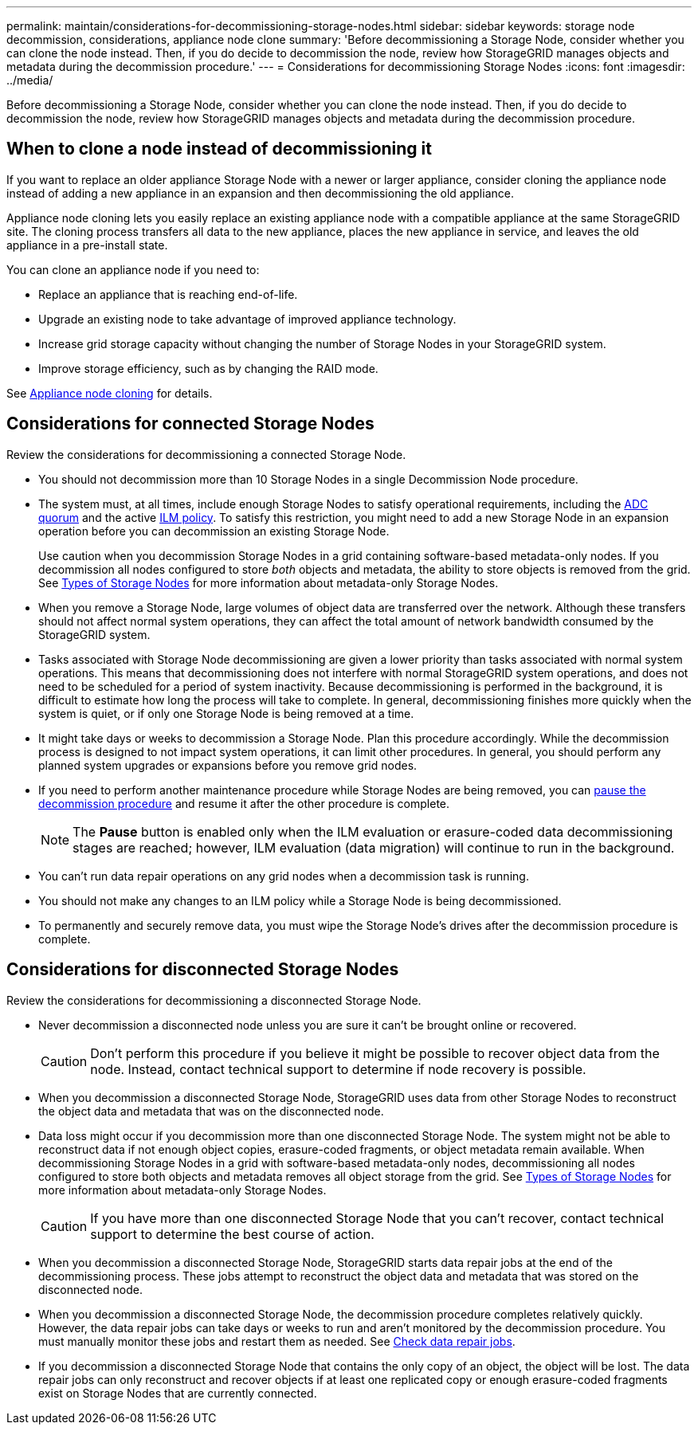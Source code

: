 ---
permalink: maintain/considerations-for-decommissioning-storage-nodes.html
sidebar: sidebar
keywords: storage node decommission, considerations, appliance node clone
summary: 'Before decommissioning a Storage Node, consider whether you can clone the node instead. Then, if you do decide to decommission the node, review how StorageGRID manages objects and metadata during the decommission procedure.'
---
= Considerations for decommissioning Storage Nodes
:icons: font
:imagesdir: ../media/

[.lead]
Before decommissioning a Storage Node, consider whether you can clone the node instead. Then, if you do decide to decommission the node, review how StorageGRID manages objects and metadata during the decommission procedure.

== When to clone a node instead of decommissioning it

If you want to replace an older appliance Storage Node with a newer or larger appliance, consider cloning the appliance node instead of adding a new appliance in an expansion and then decommissioning the old appliance. 

Appliance node cloning lets you easily replace an existing appliance node with a compatible appliance at the same StorageGRID site. The cloning process transfers all data to the new appliance, places the new appliance in service, and leaves the old appliance in a pre-install state.

You can clone an appliance node if you need to:

* Replace an appliance that is reaching end-of-life.

* Upgrade an existing node to take advantage of improved appliance technology.

* Increase grid storage capacity without changing the number of Storage Nodes in your StorageGRID system.

* Improve storage efficiency, such as by changing the RAID mode.

See https://docs.netapp.com/us-en/storagegrid-appliances/commonhardware/how-appliance-node-cloning-works.html[Appliance node cloning^] for details.

== Considerations for connected Storage Nodes

Review the considerations for decommissioning a connected Storage Node.

* You should not decommission more than 10 Storage Nodes in a single Decommission Node procedure.

* The system must, at all times, include enough Storage Nodes to satisfy operational requirements, including the link:understanding-adc-service-quorum.html[ADC quorum] and the active link:reviewing-ilm-policy-and-storage-configuration.html[ILM policy]. To satisfy this restriction, you might need to add a new Storage Node in an expansion operation before you can decommission an existing Storage Node.
+
Use caution when you decommission Storage Nodes in a grid containing software-based metadata-only nodes. If you decommission all nodes configured to store _both_ objects and metadata, the ability to store objects is removed from the grid. See link:../primer/what-storage-node-is.html#types-of-storage-nodes[Types of Storage Nodes] for more information about metadata-only Storage Nodes.

* When you remove a Storage Node, large volumes of object data are transferred over the network. Although these transfers should not affect normal system operations, they can affect the total amount of network bandwidth consumed by the StorageGRID system.

* Tasks associated with Storage Node decommissioning are given a lower priority than tasks associated with normal system operations. This means that decommissioning does not interfere with normal StorageGRID system operations, and does not need to be scheduled for a period of system inactivity. Because decommissioning is performed in the background, it is difficult to estimate how long the process will take to complete. In general, decommissioning finishes more quickly when the system is quiet, or if only one Storage Node is being removed at a time.

* It might take days or weeks to decommission a Storage Node. Plan this procedure accordingly. While the decommission process is designed to not impact system operations, it can limit other procedures. In general, you should perform any planned system upgrades or expansions before you remove grid nodes.

* If you need to perform another maintenance procedure while Storage Nodes are being removed, you can 
link:pausing-and-resuming-decommission-process-for-storage-nodes.html[pause the decommission procedure] and resume it after the other procedure is complete.
+
NOTE: The *Pause* button is enabled only when the ILM evaluation or erasure-coded data decommissioning stages are reached; however, ILM evaluation (data migration) will continue to run in the background.

* You can't run data repair operations on any grid nodes when a decommission task is running.

* You should not make any changes to an ILM policy while a Storage Node is being decommissioned.

* To permanently and securely remove data, you must wipe the Storage Node's drives after the decommission procedure is complete.

[[considerations-disconnected-storage-nodes]]
== Considerations for disconnected Storage Nodes

Review the considerations for decommissioning a disconnected Storage Node.

* Never decommission a disconnected node unless you are sure it can't be brought online or recovered.
+
CAUTION: Don't perform this procedure if you believe it might be possible to recover object data from the node. Instead, contact technical support to determine if node recovery is possible.

* When you decommission a disconnected Storage Node, StorageGRID uses data from other Storage Nodes to reconstruct the object data and metadata that was on the disconnected node.

* Data loss might occur if you decommission more than one disconnected Storage Node. The system might not be able to reconstruct data if not enough object copies, erasure-coded fragments, or object metadata remain available.  When decommissioning Storage Nodes in a grid with software-based metadata-only nodes, decommissioning all nodes configured to store both objects and metadata removes all object storage from the grid. See link:../primer/what-storage-node-is.html#types-of-storage-nodes[Types of Storage Nodes] for more information about metadata-only Storage Nodes.
+
CAUTION: If you have more than one disconnected Storage Node that you can't recover, contact technical support to determine the best course of action.

* When you decommission a disconnected Storage Node, StorageGRID starts data repair jobs at the end of the decommissioning process. These jobs attempt to reconstruct the object data and metadata that was stored on the disconnected node.

* When you decommission a disconnected Storage Node, the decommission procedure completes relatively quickly. However, the data repair jobs can take days or weeks to run and aren't monitored by the decommission procedure. You must manually monitor these jobs and restart them as needed. See link:checking-data-repair-jobs.html[Check data repair jobs].

* If you decommission a disconnected Storage Node that contains the only copy of an object, the object will be lost. The data repair jobs can only reconstruct and recover objects if at least one replicated copy or enough erasure-coded fragments exist on Storage Nodes that are currently connected.